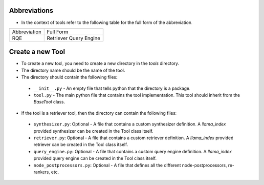 Abbreviations
----------------


- In the context of tools refer to the following table for the full form of the abbreviation.


+-----------------+------------------------+
| Abbreviation    | Full Form              |
+-----------------+------------------------+
|  RQE            | Retriever Query Engine |
+-----------------+------------------------+


Create a new Tool
-----------------


- To create a new tool, you need to create a new directory in the `tools` directory.
- The directory name should be the name of the tool.
- The directory should contain the following files:
 - ``__init__.py`` - An empty file that tells python that the directory is a package.
 - ``tool.py`` - The main python file that contains the tool implementation. This tool should inherit from the `BaseTool` class.


- If the tool is a retriever tool, then the directory can contain the following files:
 - ``synthesizer.py``: Optional - A file that contains a custom synthesizer definition. A `llama_index` provided synthesizer can be created in the Tool class itself.
 - ``retriever.py``: Optional - A file that contains a custom retriever definition. A `llama_index` provided retriever can be created in the Tool class itself.
 - ``query_engine.py``: Optional - A file that contains a custom query engine definition. A `llama_index` provided query engine can be created in the Tool class itself.
 - ``node_postprocessors.py``: Optional - A file that defines all the different node-postprocessors, re-rankers, etc.
